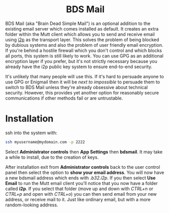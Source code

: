#+TITLE:
#+AUTHOR: Bob Mottram
#+EMAIL: bob@freedombone.net
#+KEYWORDS: freedombone, dlna
#+DESCRIPTION: How to use BDS Mail
#+OPTIONS: ^:nil toc:nil
#+HTML_HEAD: <link rel="stylesheet" type="text/css" href="freedombone.css" />

#+BEGIN_CENTER
[[file:images/logo.png]]
#+END_CENTER

#+BEGIN_EXPORT html
<center>
<h1>BDS Mail</h1>
</center>
#+END_EXPORT

BDS Mail (aka "Brain Dead Simple Mail") is an optional addition to the existing email server which comes installed as default. It creates an extra folder within the Mutt client which allows you to send and receive email using [[https://en.wikipedia.org/wiki/I2P][i2p]] as the transport layer. This solves the problem of being blocked by dubious systems and also the problem of user friendly email encryption. If you're behind a hostile firewall which you don't control and which blocks all ports, this system is still likely to work. You can use GPG as an additional encryption layer if you prefer, but it's not strictly necessary because you already have the i2p public key system to ensure end-to-end security.

It's unlikely that many people will use this. If it's hard to persuade anyone to use GPG or Enigmail then it will be /next to impossible/ to persuade them to switch to BDS Mail unless they're already obsessive about technical security. However, this provides yet another option for reasonably secure communications if other methods fail or are untrustable.

* Installation

ssh into the system with:

#+BEGIN_SRC bash
ssh myusername@mydomain.com -p 2222
#+END_SRC

Select *Administrator controls* then *App Settings* then *bdsmail*. It may take a while to install, due to the creation of keys.

After installation exit from *Administrator controls* back to the user control panel then select the option to *show your email address*. You will now have a new bdsmail address which ends with /.b32.i2p/. If you then select *Use Email* to run the Mutt email client you'll notice that you now have a folder called *i2p*. If you select that folder (move up and down with /CTRL+n/ or /CTRL+p/ and open with /CTRL+o/) you can then send email from your new address, or receive mail to it. Just like ordinary email, but with a more random-looking address.
